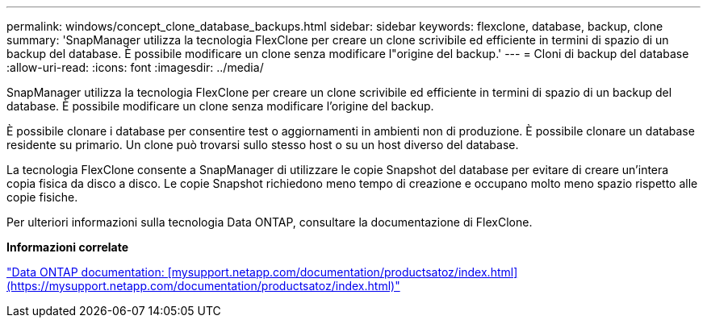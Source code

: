 ---
permalink: windows/concept_clone_database_backups.html 
sidebar: sidebar 
keywords: flexclone, database, backup, clone 
summary: 'SnapManager utilizza la tecnologia FlexClone per creare un clone scrivibile ed efficiente in termini di spazio di un backup del database. È possibile modificare un clone senza modificare l"origine del backup.' 
---
= Cloni di backup del database
:allow-uri-read: 
:icons: font
:imagesdir: ../media/


[role="lead"]
SnapManager utilizza la tecnologia FlexClone per creare un clone scrivibile ed efficiente in termini di spazio di un backup del database. È possibile modificare un clone senza modificare l'origine del backup.

È possibile clonare i database per consentire test o aggiornamenti in ambienti non di produzione. È possibile clonare un database residente su primario. Un clone può trovarsi sullo stesso host o su un host diverso del database.

La tecnologia FlexClone consente a SnapManager di utilizzare le copie Snapshot del database per evitare di creare un'intera copia fisica da disco a disco. Le copie Snapshot richiedono meno tempo di creazione e occupano molto meno spazio rispetto alle copie fisiche.

Per ulteriori informazioni sulla tecnologia Data ONTAP, consultare la documentazione di FlexClone.

*Informazioni correlate*

http://support.netapp.com/documentation/productsatoz/index.html["Data ONTAP documentation: [mysupport.netapp.com/documentation/productsatoz/index.html\](https://mysupport.netapp.com/documentation/productsatoz/index.html)"]
